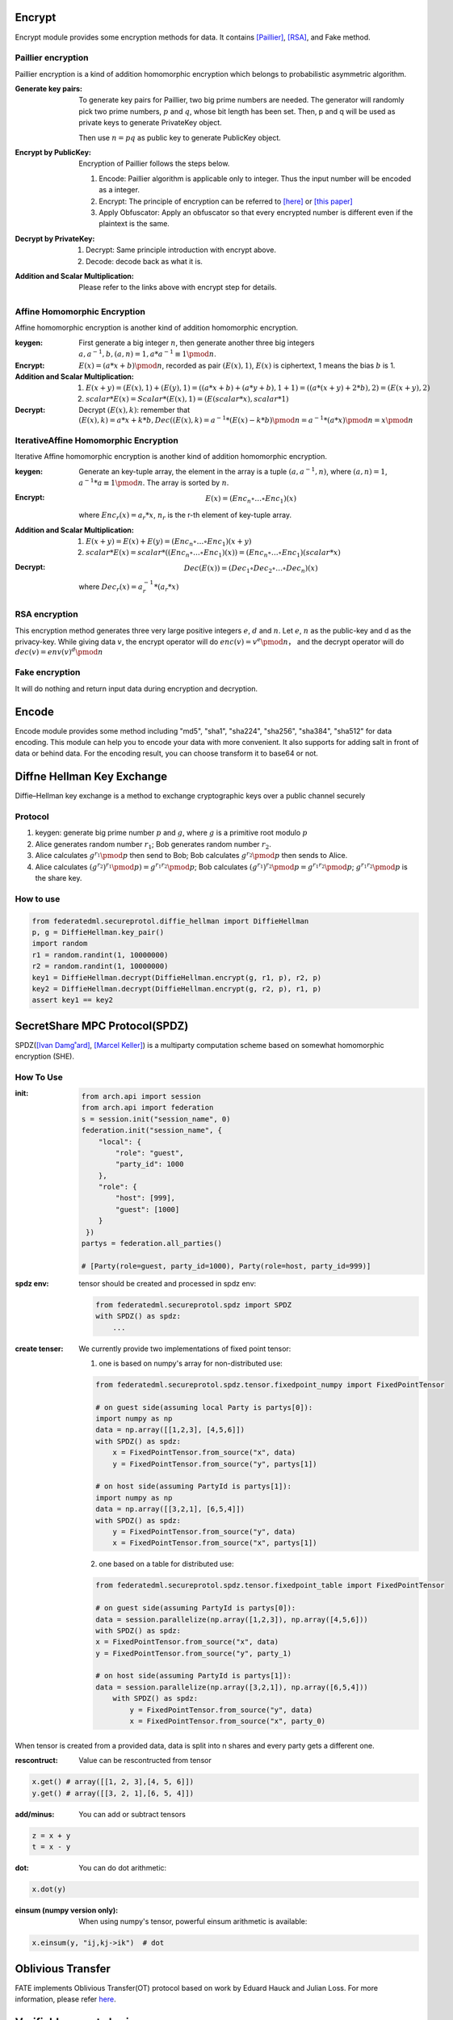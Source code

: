 Encrypt
=======

Encrypt module provides some encryption methods for data. It contains `[Paillier] <https://en.wikipedia.org/wiki/Paillier_cryptosystem>`_, `[RSA] <https://en.wikipedia.org/wiki/RSA_(cryptosystem)>`_, and Fake method.

Paillier encryption
-------------------

Paillier encryption is a kind of addition homomorphic encryption which belongs to probabilistic asymmetric algorithm.

:Generate key pairs:
    To generate key pairs for Paillier, two big prime numbers are needed. The generator will randomly pick two prime numbers, :math:`p` and :math:`q`, whose bit length has been set. Then, p and q will be used as private keys to generate PrivateKey object.

    Then use :math:`n = pq` as public key to generate PublicKey object.

:Encrypt by PublicKey: Encryption of Paillier follows the steps below.

    1. Encode: Paillier algorithm is applicable only to integer. Thus the input number will be encoded as a integer.

    2. Encrypt: The principle of encryption can be referred to `[here] <https://en.wikipedia.org/wiki/Paillier_cryptosystem>`_ or `[this paper] <http://www.cs.tau.ac.il/~fiat/crypt07/papers/Pai99pai.pdf>`_

    3. Apply Obfuscator: Apply an obfuscator so that every encrypted number is different even if the plaintext is the same.


:Decrypt by PrivateKey:

    1. Decrypt: Same principle introduction with encrypt above.

    2. Decode: decode back as what it is.


:Addition and Scalar Multiplication: Please refer to the links above with encrypt step for details.



Affine Homomorphic Encryption
-----------------------------

Affine homomorphic encryption is another kind of addition homomorphic encryption.


:keygen: First generate a big integer :math:`n`, then generate another three big integers :math:`a, a^{-1}, b, (a, n) = 1, a * a^{-1}\equiv 1\pmod{n}`.


:Encrypt:

    :math:`E(x) = (a * x + b)\pmod{n}`, recorded as pair :math:`(E(x), 1)`, :math:`E(x)` is ciphertext, 1 means the bias :math:`b` is 1. 


:Addition and Scalar Multiplication:

    1. :math:`E(x + y) = (E(x), 1) + (E(y), 1) = ((a * x + b) + (a * y + b), 1 + 1) = ((a * (x + y) + 2 * b), 2) = (E(x + y), 2)`

    2. :math:`scalar * E(x) = Scalar * (E(x), 1) = (E(scalar * x), scalar * 1)`


:Decrypt: Decrypt :math:`(E(x), k)`: remember that :math:`(E(x), k) = a * x + k * b, Dec((E(x), k) = a^{-1} * (E(x) - k * b) \pmod{n} = a^{-1} * (a * x) \pmod{n} = x \pmod{n}`


IterativeAffine Homomorphic Encryption
--------------------------------------

Iterative Affine homomorphic encryption is another kind of addition homomorphic encryption.

:keygen: Generate an key-tuple array, the element in the array is a tuple :math:`(a, a^{-1}, n)`, where :math:`(a, n) = 1`, :math:`a^{-1} * a \equiv 1\pmod{n}`. The array is sorted by :math:`n`. 


:Encrypt: 
    .. math::
        E(x) = (Enc_n \circ\dots\circ Enc_1)(x)

    where :math:`Enc_r(x) = a_r * x % n_r. a_r`, :math:`n_r` is the r-th element of key-tuple array.


:Addition and Scalar Multiplication:

    1. :math:`E(x + y) = E(x) + E(y) = (Enc_n \circ\dots\circ Enc_1)(x + y)`

    2. :math:`scalar * E(x) = scalar * ((Enc_n\circ\dots\circ Enc_1)(x)) = (Enc_n\circ\dots\circ Enc_1)(scalar * x)`


:Decrypt:
    .. math::
        Dec(E(x)) = (Dec_1 \circ Dec_2 \circ \dots \circ Dec_n)(x)

    where :math:`Dec_r(x) = a_r^{-1} * (a_r * x) % n_r = x % n_r`



RSA encryption
--------------

This encryption method generates three very large positive integers :math:`e`, :math:`d` and :math:`n`. Let :math:`e`, :math:`n` as the public-key and d as the privacy-key. While giving data :math:`v`, the encrypt operator will do :math:`enc(v) = v ^ e \pmod{n}`， and the decrypt operator will do :math:`dec(v) = env(v) ^ d \pmod{n}`


Fake encryption
---------------

It will do nothing and return input data during encryption and decryption.


Encode
======

Encode module provides some method including "md5", "sha1", "sha224", "sha256", "sha384", "sha512" for data encoding. This module can help you to encode your data with more convenient. It also supports for adding salt in front of data or behind data. For the encoding result, you can choose transform it to base64 or not.


Diffne Hellman Key Exchange
===========================

Diffie–Hellman key exchange is a method to exchange cryptographic keys over a public channel securely

Protocol
--------

1. keygen: generate big prime number :math:`p` and :math:`g`, where :math:`g` is a primitive root modulo :math:`p`

2. Alice generates random number :math:`r_1`; Bob generates random number :math:`r_2`.

3. Alice calculates :math:`g^{r_1}\pmod{p}` then send to Bob;  Bob calculates :math:`g^{r_2}\pmod{p}` then sends to Alice.

4. Alice calculates :math:`(g^{r_2})^{r_1}\pmod{p}) = g^{r_1 r_2} \pmod{p}`; Bob calculates :math:`(g^{r_1})^{r_2}\pmod{p} = g^{r_1 r_2} \pmod{p}`; :math:`g^{r_1 r_2}\pmod{p}` is the share key.


How to use
----------

.. code-block:: python

   from federatedml.secureprotol.diffie_hellman import DiffieHellman
   p, g = DiffieHellman.key_pair()
   import random
   r1 = random.randint(1, 10000000)
   r2 = random.randint(1, 10000000)
   key1 = DiffieHellman.decrypt(DiffieHellman.encrypt(g, r1, p), r2, p)
   key2 = DiffieHellman.decrypt(DiffieHellman.encrypt(g, r2, p), r1, p)
   assert key1 == key2



SecretShare MPC Protocol(SPDZ)
==============================

SPDZ(`[Ivan Damg˚ard] <https://eprint.iacr.org/2011/535.pdf>`_, `[Marcel Keller] <https://eprint.iacr.org/2017/1230.pdf>`_) is a multiparty computation scheme based on somewhat homomorphic encryption (SHE). 


How To Use
----------

:init:

    .. code-block:: python

        from arch.api import session
        from arch.api import federation
        s = session.init("session_name", 0)
        federation.init("session_name", {
            "local": {
                "role": "guest",
                "party_id": 1000
            },
            "role": {
                "host": [999],
                "guest": [1000]
            }
         })
        partys = federation.all_parties()

        # [Party(role=guest, party_id=1000), Party(role=host, party_id=999)]


:spdz env: tensor should be created and processed in spdz env:

    .. code-block:: python

        from federatedml.secureprotol.spdz import SPDZ
        with SPDZ() as spdz:
            ...


:create tenser: We currently provide two implementations of fixed point tensor:

    1. one is based on numpy's array for non-distributed use:
    
    .. code-block:: python
            
            from federatedml.secureprotol.spdz.tensor.fixedpoint_numpy import FixedPointTensor

            # on guest side(assuming local Party is partys[0]): 
            import numpy as np
            data = np.array([[1,2,3], [4,5,6]])
            with SPDZ() as spdz:
                x = FixedPointTensor.from_source("x", data)
                y = FixedPointTensor.from_source("y", partys[1])

            # on host side(assuming PartyId is partys[1]):
            import numpy as np
            data = np.array([[3,2,1], [6,5,4]])
            with SPDZ() as spdz:
                y = FixedPointTensor.from_source("y", data)
                x = FixedPointTensor.from_source("x", partys[1])


    2. one based on a table for distributed use:

    .. code-block:: python

       from federatedml.secureprotol.spdz.tensor.fixedpoint_table import FixedPointTensor
       
       # on guest side(assuming PartyId is partys[0]): 
       data = session.parallelize(np.array([1,2,3]), np.array([4,5,6]))
       with SPDZ() as spdz:
       x = FixedPointTensor.from_source("x", data)
       y = FixedPointTensor.from_source("y", party_1)
       
       # on host side(assuming PartyId is partys[1]):
       data = session.parallelize(np.array([3,2,1]), np.array([6,5,4]))
           with SPDZ() as spdz:
               y = FixedPointTensor.from_source("y", data)
               x = FixedPointTensor.from_source("x", party_0)


When tensor is created from a provided data, data is split into n shares and every party gets a different one.

:rescontruct: Value can be rescontructed from tensor

.. code-block:: python
   
   x.get() # array([[1, 2, 3],[4, 5, 6]])
   y.get() # array([[3, 2, 1],[6, 5, 4]])


:add/minus: You can add or subtract tensors

.. code-block:: python
   
   z = x + y
   t = x - y


:dot: You can do dot arithmetic:

.. code-block:: python

   x.dot(y)


:einsum (numpy version only): When using numpy's tensor, powerful einsum arithmetic is available:

.. code-block:: python
   
   x.einsum(y, "ij,kj->ik")  # dot


Oblivious Transfer
==================

FATE implements Oblivious Transfer(OT) protocol based on work by Eduard Hauck and Julian Loss.
For more information, please refer `here <https://eprint.iacr.org/2017/1011>`_.

Verifiable secret sharing
=========================

Verifiable secret sharing `[VSS] <https://www.cs.umd.edu/~gasarch/TOPICS/secretsharing/feldmanVSS.pdf>`_ is an
information-theoretic secure method to share secrets between multi-parties.

Protocol
------------------

1. Initialize

    a. generate 512-bits prime number :math:`p` and :math:`g`, where :math:`g` is a primitive root modulo :math:`p`

    b. set share_amount, it is the number of pieces the secret will be split into.

2. Encrypt

    a. generate :math:`k-1` random numbers, which is :math:`{a_0, a_1, a_2, ... ,a_{k-1}}`, denotes a polynomial of degree :math:`k-1`,
       which is shown as :math:`f(x)=a_0+a_1x+a_2x^2+...+a_{k-1}x^{k-1}`. Where :math:`a_0` is the secret number, which requires a number of :math:`k` points to calculate.

    b. Take :math:`k` points on the polynomial, generate :math:`k` sub-keys, such as :math:`{<1, f(1)>, <2,f(2)>... ,}`.

    c. Generate commitments :math:`c_i` according to the :math:`k` coefficients, :math:`c_i=g^{a_i}`

3. Sub-key holder performs validation: :math:`g^y=c_0c_1c_2c_3...c_{k-1}`, verifies that the sub-key is valid.

4. Using Lagrange interpolation to recover secret.

How to use
----------

.. code-block:: python

    from federatedml.secureprotol.secret_sharing.verifiable_secret_sharing import VerifiableSecretSharing
    vss = VerifiableSecretSharing()
    vss.set_share_amount(3)
    s = -5.98
    sub_key, commitment = vss.encrypt(s) # generate sub-key and commitment
    vss.verify(sub_key[i], commitment) # return True or False
    x, y = zip(*sub_key)
    secret = vss.decrypt(x,y) # assert s == secret